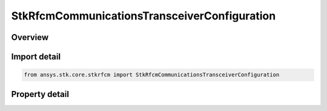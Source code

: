 StkRfcmCommunicationsTransceiverConfiguration
=============================================

.. py:class:: ansys.stk.core.stkrfcm.StkRfcmCommunicationsTransceiverConfiguration

   The transceiver configuration for a communications transceiver.

.. py:currentmodule:: StkRfcmCommunicationsTransceiverConfiguration

Overview
--------

.. tab-set::

    .. tab-item:: Properties
        
        .. list-table::
            :header-rows: 0
            :widths: auto

            * - :py:attr:`~ansys.stk.core.stkrfcm.StkRfcmCommunicationsTransceiverConfiguration.supported_transceivers`
              - Gets an array of available transceiver instances.
            * - :py:attr:`~ansys.stk.core.stkrfcm.StkRfcmCommunicationsTransceiverConfiguration.transceiver`
              - Gets or sets the transceiver.
            * - :py:attr:`~ansys.stk.core.stkrfcm.StkRfcmCommunicationsTransceiverConfiguration.mode`
              - Gets or sets the tranceiver mode.
            * - :py:attr:`~ansys.stk.core.stkrfcm.StkRfcmCommunicationsTransceiverConfiguration.include_parent_object_facets`
              - Gets or sets an indicator of whether or not to include the parent object facets.



Import detail
-------------

.. code-block:: python

    from ansys.stk.core.stkrfcm import StkRfcmCommunicationsTransceiverConfiguration


Property detail
---------------

.. py:property:: supported_transceivers
    :canonical: ansys.stk.core.stkrfcm.StkRfcmCommunicationsTransceiverConfiguration.supported_transceivers
    :type: list

    Gets an array of available transceiver instances.

.. py:property:: transceiver
    :canonical: ansys.stk.core.stkrfcm.StkRfcmCommunicationsTransceiverConfiguration.transceiver
    :type: StkRfcmTransceiver

    Gets or sets the transceiver.

.. py:property:: mode
    :canonical: ansys.stk.core.stkrfcm.StkRfcmCommunicationsTransceiverConfiguration.mode
    :type: RFCM_TRANSCEIVER_MODE

    Gets or sets the tranceiver mode.

.. py:property:: include_parent_object_facets
    :canonical: ansys.stk.core.stkrfcm.StkRfcmCommunicationsTransceiverConfiguration.include_parent_object_facets
    :type: bool

    Gets or sets an indicator of whether or not to include the parent object facets.


